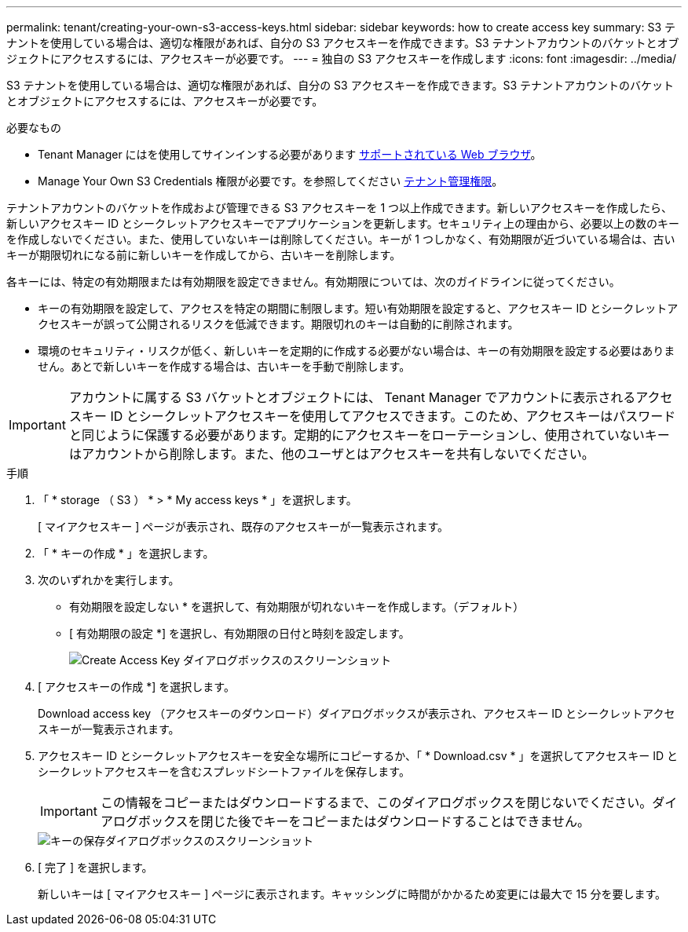 ---
permalink: tenant/creating-your-own-s3-access-keys.html 
sidebar: sidebar 
keywords: how to create access key 
summary: S3 テナントを使用している場合は、適切な権限があれば、自分の S3 アクセスキーを作成できます。S3 テナントアカウントのバケットとオブジェクトにアクセスするには、アクセスキーが必要です。 
---
= 独自の S3 アクセスキーを作成します
:icons: font
:imagesdir: ../media/


[role="lead"]
S3 テナントを使用している場合は、適切な権限があれば、自分の S3 アクセスキーを作成できます。S3 テナントアカウントのバケットとオブジェクトにアクセスするには、アクセスキーが必要です。

.必要なもの
* Tenant Manager にはを使用してサインインする必要があります xref:../admin/web-browser-requirements.adoc[サポートされている Web ブラウザ]。
* Manage Your Own S3 Credentials 権限が必要です。を参照してください xref:tenant-management-permissions.adoc[テナント管理権限]。


テナントアカウントのバケットを作成および管理できる S3 アクセスキーを 1 つ以上作成できます。新しいアクセスキーを作成したら、新しいアクセスキー ID とシークレットアクセスキーでアプリケーションを更新します。セキュリティ上の理由から、必要以上の数のキーを作成しないでください。また、使用していないキーは削除してください。キーが 1 つしかなく、有効期限が近づいている場合は、古いキーが期限切れになる前に新しいキーを作成してから、古いキーを削除します。

各キーには、特定の有効期限または有効期限を設定できません。有効期限については、次のガイドラインに従ってください。

* キーの有効期限を設定して、アクセスを特定の期間に制限します。短い有効期限を設定すると、アクセスキー ID とシークレットアクセスキーが誤って公開されるリスクを低減できます。期限切れのキーは自動的に削除されます。
* 環境のセキュリティ・リスクが低く、新しいキーを定期的に作成する必要がない場合は、キーの有効期限を設定する必要はありません。あとで新しいキーを作成する場合は、古いキーを手動で削除します。



IMPORTANT: アカウントに属する S3 バケットとオブジェクトには、 Tenant Manager でアカウントに表示されるアクセスキー ID とシークレットアクセスキーを使用してアクセスできます。このため、アクセスキーはパスワードと同じように保護する必要があります。定期的にアクセスキーをローテーションし、使用されていないキーはアカウントから削除します。また、他のユーザとはアクセスキーを共有しないでください。

.手順
. 「 * storage （ S3 ） * > * My access keys * 」を選択します。
+
[ マイアクセスキー ] ページが表示され、既存のアクセスキーが一覧表示されます。

. 「 * キーの作成 * 」を選択します。
. 次のいずれかを実行します。
+
** 有効期限を設定しない * を選択して、有効期限が切れないキーを作成します。（デフォルト）
** [ 有効期限の設定 *] を選択し、有効期限の日付と時刻を設定します。
+
image::../media/tenant_s3_access_key_create_save.png[Create Access Key ダイアログボックスのスクリーンショット]



. [ アクセスキーの作成 *] を選択します。
+
Download access key （アクセスキーのダウンロード）ダイアログボックスが表示され、アクセスキー ID とシークレットアクセスキーが一覧表示されます。

. アクセスキー ID とシークレットアクセスキーを安全な場所にコピーするか、「 * Download.csv * 」を選択してアクセスキー ID とシークレットアクセスキーを含むスプレッドシートファイルを保存します。
+

IMPORTANT: この情報をコピーまたはダウンロードするまで、このダイアログボックスを閉じないでください。ダイアログボックスを閉じた後でキーをコピーまたはダウンロードすることはできません。

+
image::../media/tenant_s3_access_key_save_keys.png[キーの保存ダイアログボックスのスクリーンショット]

. [ 完了 ] を選択します。
+
新しいキーは [ マイアクセスキー ] ページに表示されます。キャッシングに時間がかかるため変更には最大で 15 分を要します。


